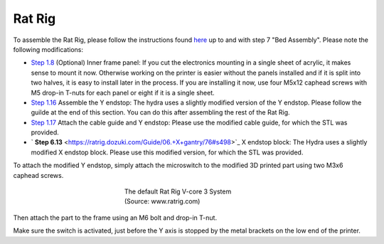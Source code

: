 ################################
Rat Rig
################################

To assemble the Rat Rig, please follow the instructions found `here <https://ratrig.dozuki.com/c/Rat_Rig_V-Core_3>`_ up to and with step 7 "Bed Assembly". Please note the following modifications:

- `Step 1.8 <https://ratrig.dozuki.com/Guide/01.+Frame+assembly/53?lang=en#s294>`_ (Optional) Inner frame panel: If you cut the electronics mounting in a single sheet of acrylic, it makes sense to mount it now. Otherwise working on the printer is easier without the panels installed and if it is split into two halves, it is easy to install later in the process. If you are installing it now, use four M5x12 caphead screws with M5 drop-in T-nuts for each panel or eight if it is a single sheet.
- `Step 1.16 <https://ratrig.dozuki.com/Guide/01.+Frame+assembly/53?lang=en#s497>`_ Assemble the Y endstop: The hydra uses a slightly modified version of the Y endstop. Please follow the guilde at the end of this section. You can do this after assembling the rest of the Rat Rig.

- `Step 1.17 <https://ratrig.dozuki.com/Guide/01.+Frame+assembly/53?lang=en#s302>`_ Attach the cable guide and Y endstop: Please use the modified cable guide, for which the STL was provided.
- ` **Step 6.13**  <https://ratrig.dozuki.com/Guide/06.+X+gantry/76#s498>`_  X endstop block: The Hydra uses a slightly modified X endstop block. Please use this modified version, for which the STL was provided.

To attach the modified Y endstop, simply attach the microswitch to the modified 3D printed part using two M3x6 caphead screws.



.. figure:: img/YEndstop1.png
    :align: center
    :figwidth: 300px

    The default Rat Rig V-core 3 System (Source: www.ratrig.com)

Then attach the part to the frame using an M6 bolt and drop-in T-nut. 

Make sure the switch is activated, just before the Y axis is stopped by the metal brackets on the low end of the printer. 
